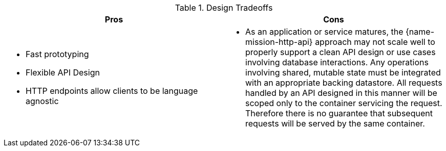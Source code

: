 .Design Tradeoffs
[width="100%",options="header"]
|====================================================================
|Pros           |Cons
a|
* Fast prototyping
* Flexible API Design
* HTTP endpoints allow clients to be language agnostic
a|
* As an application or service matures, the {name-mission-http-api} approach may not scale well to properly support a clean API design or use cases involving database interactions. Any operations involving shared, mutable state must be integrated with an appropriate backing datastore. All requests handled by an API designed in this manner will be scoped only to the container servicing the request. Therefore there is no guarantee that subsequent requests will be served by the same container.
|====================================================================
